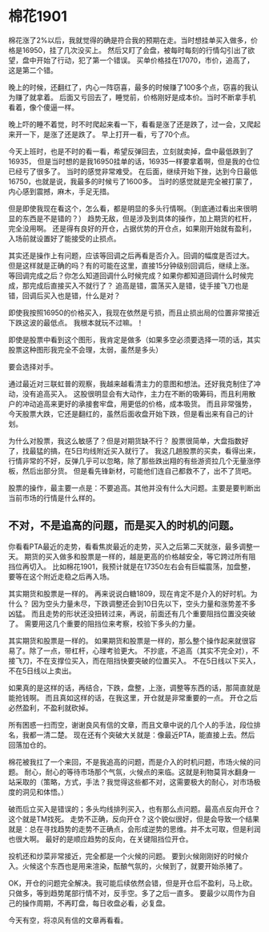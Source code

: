 * 棉花1901
  棉花涨了2%以后，我就觉得的确是符合我的预期在走。当时想挂单买入做多，价格是16950，挂了几次没买上。
  然后又盯了会盘，被每时每刻的行情勾引出了欲望，盘中开始了行动，犯了第一个错误。
  买单价格挂在17070，市价，追高了，这是第二个错。

  晚上的时候，还翻红了，内心一阵窃喜，最多的时候赚了100多个点，窃喜的我认为赚了就拿着。
  后面又亏回去了，睡觉前，价格刚好是成本价。当时不断拿手机看着，像个傻逼一样。

  晚上吓的睡不着觉，时不时爬起来看一下，看看是涨了还是跌了，过一会，又爬起来开一下，是涨了还是跌了。
  早上打开一看，亏了70个点。

  今天上班时，也是不时的看一看，希望反弹回去，立刻就卖掉，盘中最低跌到了16935，
  但是当时想的是我16950挂单的话，16935一样要拿着啊，但是我的仓位已经亏了很多了。
  当时的感觉非常难受。
  在后面，继续开始下挫，达到今日最低16750，也就是说，我最多的时候亏了1600多。
  当时的感觉就是完全被打蒙了，内心感到震撼，麻木，手足无措。

  但是即使我现在看这个，怎么看，都是明显的多头行情啊。（到底通过看出来很明显的东西是不是错的？）
  趋势无敌，但是涉及到具体的操作，加上期货的杠杆，完全没用啊。
  还是得有良好的开仓，占据优势的开仓点，如果刚开始就有盈利，入场前就设置好了能接受的止损点。

  其实还是操作上有问题，应该等回调之后再看是否介入。回调的幅度是否过大。
  但是这样就是正确的吗？有的可能在这里，直接15分钟级别回调后，继续上涨。
  等回调完成之后？你怎么知道回调什么时候完成？如果你都知道回调什么时候完成，那完成后直接买入不就行了？
  追高是错，震荡买入是错，徒手接飞刀也是错，回调后买入也是错，什么是对？

  即使我按照16950的价格买入，我现在依然是亏损，而且止损出局的位置非常接近下跌这波的最低点。
  我根本就玩不过嘛。！

  即使是股票中看到这个图形，我肯定是做多（如果多空必须要选择一项的话，其实股票这种图形我完全不会理，太弱，虽然是多头）

  要会选择对手。

  通过最近对三联虹普的观察，我越来越看清主力的意图和想法。还好我克制住了冲动，没有追高买入。
  这股很明显会有大动作，主力在不断的吸筹码，而且利用散户的冲动追高来更好的承接套牢盘，用更低的价格，成本吸货。
  而且非常强势，今天股票大跌，它还是翻红的，虽然后面收盘开始下跌，但是看出来有自己的计划。

  为什么对股票，我这么敏感了？但是对期货缺不行？
  股票很简单，大盘指数好了，找最猛的搞，在5日均线附近买入就行了。
  我这几趟股票的买卖，看得出来，行情非常的不好，反弹几乎可以忽略，除了那些跌出翔的有些游资拉几个无量涨停板，然后出部分货。
  但是看先锋新材，可能他们连自己都救不了，出不了货吧。

  股票的操作，最主要一点是：不要追高。其他并没有什么大问题。主要是要判断出当前市场的行情是什么样的。
** 不对，不是追高的问题，而是买入的时机的问题。
   你看看PTA最近的走势，看看焦炭最近的走势，买入之后第二天就涨，最多调整一天。
   期货的买入做多和股票是一样的，越是更高的价格越安全，等它跨过所有阻挡位再切入。
   比如棉花1901，我预计就是在17350左右会有巨幅震荡，加盘整，要等在这个附近走稳之后再入场。

   其实期货和股票是一样的。
   再来说说白糖1809，现在肯定不是介入的好时机。为什么？
   因为空头力量未尽，下跌调整还会到10日先以下，空头力量和涨势差不多凶猛。
   而且走势的形状还没扭转过来，再说，前面还有几个重要阻挡位置没突破了。
   需要用这几个重要的阻挡位来考察，校验下多头的力量。


   其实期货和股票是一样的。
   如果期货和股票是一样的，那么整个操作起来就很容易了。除了一点，带杠杆，心理考验更大。
   不抄底，不追高（其实不完全对），不接飞刀，不在支撑位买入，而在阻挡快要突破的位置买入。
   不在5日线以下买入，不在5日线以上卖出。

   如果真的是这样的话，再结合，下跌，盘整，上涨，调整等东西的话，那简直就是能抢钱啊。
   而且真如这样的话，在我这里，开仓就是非常重要的一点。
   开仓之后必然盈利，不盈利就砍掉。

   所有困惑一扫而空，谢谢良风有信的文章，而且文章中说的几个人的手法，段位排名，我都一清二楚。
   现在还有个突破大关就是：像最近PTA，能直接上去。然后回落加仓的。

   棉花被我扛了一个来回，不是我追高的问题，而是介入的时机问题，市场火候的问题。
   耐心，耐心的等待市场那个气氛，火候点的来临。这就是利物莫背水翻身一站采取的（策略，方式，手法？我觉得这些都不对，这需要极大的耐心，对市场极度的洞见和体悟。）

   破而后立买入是错误的；多头均线排列买入，也有那么点问题。最高点反向开仓？这个就是TM找死。
   走势不正确，反向开仓？这个貌似很好，但是会导致一个结果就是：总在寻找趋势的走势不正确点，会形成逆势的思维。并不太可取，但是利润也很大啊。
   最好的是顺应趋势的反向，在关键阻挡位开仓。

   投机还和炒菜非常接近，完全都是一个火候的问题。
   要到火候刚刚好的时候介入。火候这个东西也是用来渲染，酝酿气氛的，火候到了，就要开始杀猪了。


   OK，开仓的问题完全解决。我可能后续依然会错，但是开仓后不盈利，马上砍。
   只做多，等到趋势尾部行情不对，反手空。多了之后一直多。
   要最少以周作为自己的操作周期，不再盯盘，每日收盘必看，必复盘。

   今天有空，将凉风有信的文章再看看。
